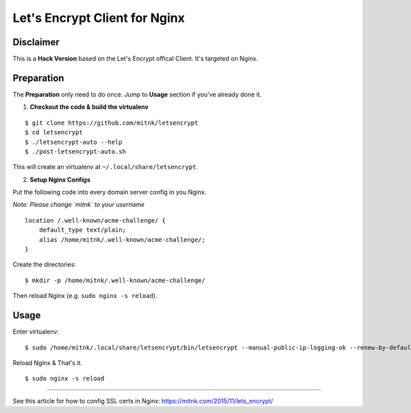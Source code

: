 Let's Encrypt Client for Nginx
==============================

Disclaimer
----------

This is a **Hack Version** based on the Let's Encrypt offical Client.
It's targeted on Nginx.


Preparation
-----------

The **Preparation** only need to do once. Jump to **Usage** section
if you've already done it.

1) **Checkout the code & build the virtualenv**

::

    $ git clone https://github.com/mitnk/letsencrypt
    $ cd letsencrypt
    $ ./letsencrypt-auto --help
    $ ./post-letsencrypt-auto.sh

This will create an virtualenv at ``~/.local/share/letsencrypt``.

2) **Setup Nginx Configs**

Put the following code into every domain server config
in you Nginx.

*Note: Please change `mitnk` to your username*

::

    location /.well-known/acme-challenge/ {
        default_type text/plain;
        alias /home/mitnk/.well-known/acme-challenge/;
    }

Create the directories:

::

    $ mkdir -p /home/mitnk/.well-known/acme-challenge/

Then reload Nginx (e.g. ``sudo nginx -s reload``).


Usage
-----


Enter virtualenv:

::

    $ sudo /home/mitnk/.local/share/letsencrypt/bin/letsencrypt --manual-public-ip-logging-ok --renew-by-default -d hugo.wang -d www.hugo.wang -a manual certonly

Reload Nginx & That's it.

::

    $ sudo nginx -s reload

---------

See this article for how to config SSL certs in Nginx:
https://mitnk.com/2015/11/lets_encrypt/
